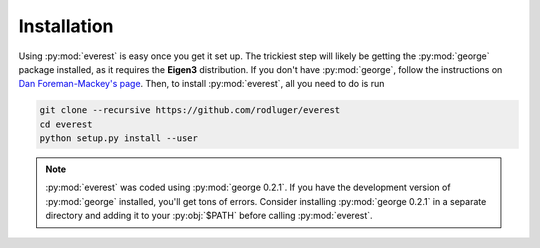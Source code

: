 Installation
============

Using :py:mod:`everest` is easy once you get it set up. The trickiest step
will likely be getting the :py:mod:`george` package installed, as it requires
the **Eigen3** distribution. If you don't have :py:mod:`george`, follow the
instructions on `Dan Foreman-Mackey's page <http://dan.iel.fm/george/current/user/quickstart/>`_.
Then, to install :py:mod:`everest`, all you need to do is run

.. code-block:: bash

   git clone --recursive https://github.com/rodluger/everest
   cd everest
   python setup.py install --user

.. note:: :py:mod:`everest` was coded using :py:mod:`george 0.2.1`. If you have the development \
          version of :py:mod:`george` installed, you'll get tons of errors. Consider installing \
          :py:mod:`george 0.2.1` in a separate directory and adding it to your :py:obj:`$PATH` \
          before calling :py:mod:`everest`.